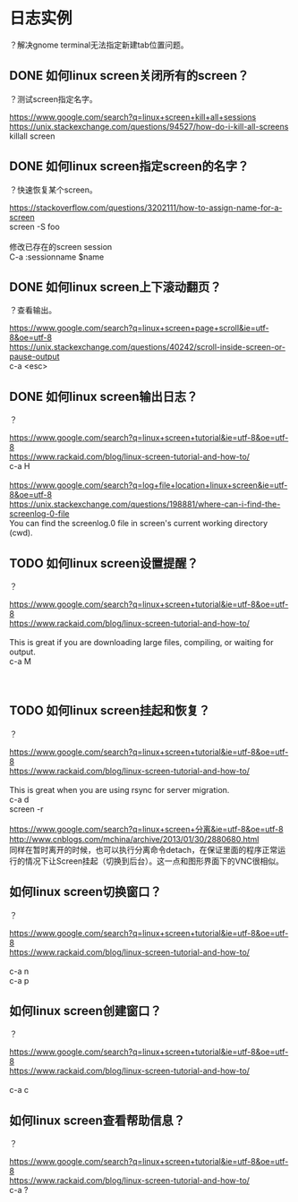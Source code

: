 * 日志实例
？解决gnome terminal无法指定新建tab位置问题。

** DONE 如何linux screen关闭所有的screen？
   CLOSED: [2017-07-28 Fri 13:55]
？测试screen指定名字。

#+BEGIN_VERSE
https://www.google.com/search?q=linux+screen+kill+all+sessions
https://unix.stackexchange.com/questions/94527/how-do-i-kill-all-screens
killall screen

#+END_VERSE
** DONE 如何linux screen指定screen的名字？
   CLOSED: [2017-07-28 Fri 13:54]
？快速恢复某个screen。

#+BEGIN_VERSE
https://stackoverflow.com/questions/3202111/how-to-assign-name-for-a-screen
screen -S foo

修改已存在的screen session
C-a :sessionname $name
#+END_VERSE
** DONE 如何linux screen上下滚动翻页？
   CLOSED: [2017-08-01 Tue 10:00]
？查看输出。

#+BEGIN_VERSE
https://www.google.com/search?q=linux+screen+page+scroll&ie=utf-8&oe=utf-8
https://unix.stackexchange.com/questions/40242/scroll-inside-screen-or-pause-output
c-a <esc>
#+END_VERSE
** DONE 如何linux screen输出日志？
   CLOSED: [2017-07-28 Fri 13:03]
？

#+BEGIN_VERSE
https://www.google.com/search?q=linux+screen+tutorial&ie=utf-8&oe=utf-8
https://www.rackaid.com/blog/linux-screen-tutorial-and-how-to/
c-a H

https://www.google.com/search?q=log+file+location+linux+screen&ie=utf-8&oe=utf-8
https://unix.stackexchange.com/questions/198881/where-can-i-find-the-screenlog-0-file
You can find the screenlog.0 file in screen's current working directory (cwd). 
#+END_VERSE
** TODO 如何linux screen设置提醒？
？

#+BEGIN_VERSE
https://www.google.com/search?q=linux+screen+tutorial&ie=utf-8&oe=utf-8
https://www.rackaid.com/blog/linux-screen-tutorial-and-how-to/

This is great if you are downloading large files, compiling, or waiting for output.
c-a M



#+END_VERSE

** TODO 如何linux screen挂起和恢复？
？


#+BEGIN_VERSE
https://www.google.com/search?q=linux+screen+tutorial&ie=utf-8&oe=utf-8
https://www.rackaid.com/blog/linux-screen-tutorial-and-how-to/

This is great when you are using rsync for server migration.
c-a d
screen -r

https://www.google.com/search?q=linux+screen+分离&ie=utf-8&oe=utf-8
http://www.cnblogs.com/mchina/archive/2013/01/30/2880680.html
同样在暂时离开的时候，也可以执行分离命令detach，在保证里面的程序正常运行的情况下让Screen挂起（切换到后台）。这一点和图形界面下的VNC很相似。
#+END_VERSE
** 如何linux screen切换窗口？
？

#+BEGIN_VERSE
https://www.google.com/search?q=linux+screen+tutorial&ie=utf-8&oe=utf-8
https://www.rackaid.com/blog/linux-screen-tutorial-and-how-to/

c-a n
c-a p
#+END_VERSE

** 如何linux screen创建窗口？
？

#+BEGIN_VERSE
https://www.google.com/search?q=linux+screen+tutorial&ie=utf-8&oe=utf-8
https://www.rackaid.com/blog/linux-screen-tutorial-and-how-to/

c-a c
#+END_VERSE
** 如何linux screen查看帮助信息？
？

#+BEGIN_VERSE
https://www.google.com/search?q=linux+screen+tutorial&ie=utf-8&oe=utf-8
https://www.rackaid.com/blog/linux-screen-tutorial-and-how-to/
c-a ?
#+END_VERSE
